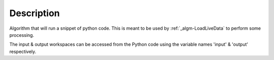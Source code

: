 .. algorithm::

.. summary::

.. alias::

.. properties::

Description
-----------

Algorithm that will run a snippet of python code. This is meant to be
used by :ref:`_algm-LoadLiveData` to perform some processing.

The input & output workspaces can be accessed from the Python code using
the variable names 'input' & 'output' respectively.

.. categories::
